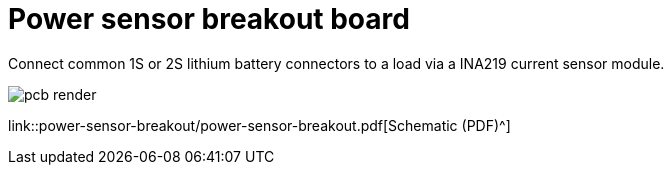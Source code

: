 = Power sensor breakout board

Connect common 1S or 2S lithium battery connectors to a load via a INA219 current sensor module.



image::img/pcb-render.png[]

link::power-sensor-breakout/power-sensor-breakout.pdf[Schematic (PDF)^]


